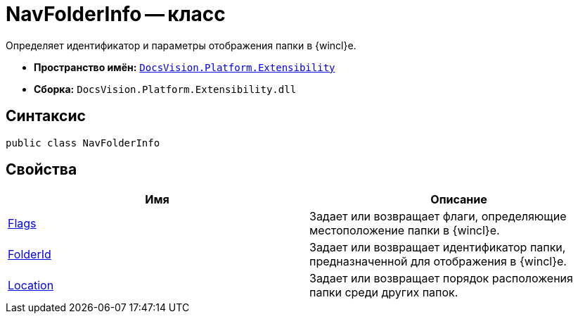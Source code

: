 = NavFolderInfo -- класс

Определяет идентификатор и параметры отображения папки в {wincl}е.

* *Пространство имён:* `xref:api/DocsVision/Platform/Extensibility/Extensibility_NS.adoc[DocsVision.Platform.Extensibility]`
* *Сборка:* `DocsVision.Platform.Extensibility.dll`

== Синтаксис

[source,csharp]
----
public class NavFolderInfo
----

== Свойства

[cols=",",options="header"]
|===
|Имя |Описание
|xref:api/DocsVision/Platform/Extensibility/NavFolderInfo.Flags_PR.adoc[Flags] |Задает или возвращает флаги, определяющие местоположение папки в {wincl}е.
|xref:api/DocsVision/Platform/Extensibility/NavFolderInfo.FolderId_PR.adoc[FolderId] |Задает или возвращает идентификатор папки, предназначенной для отображения в {wincl}е.
|xref:api/DocsVision/Platform/Extensibility/NavFolderInfo.Location_PR.adoc[Location] |Задает или возвращает порядок расположения папки среди других папок.
|===
